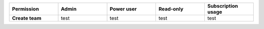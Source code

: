 .. list-table::
  :widths: 20,20,20,20,20

  * - :strong:`Permission`
    - :strong:`Admin`
    - :strong:`Power user`
    - :strong:`Read-only`
    - :strong:`Subscription usage`

  * - :strong:`Create team`
    - test
    - test
    - test
    - test

